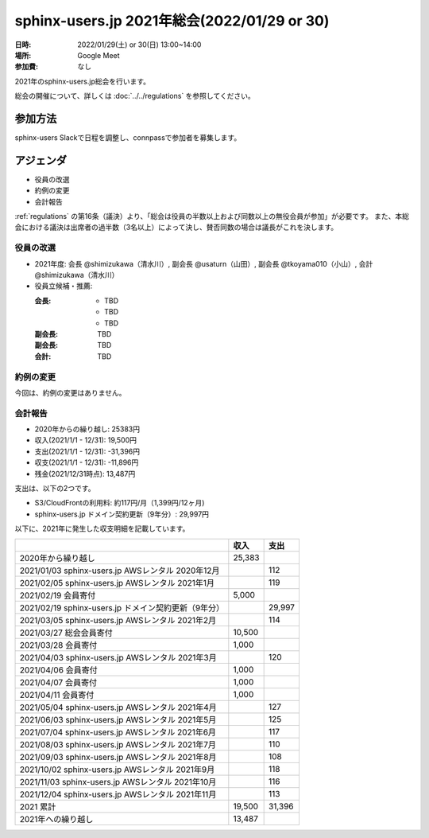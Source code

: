===========================================
sphinx-users.jp 2021年総会(2022/01/29 or 30)
===========================================

:日時: 2022/01/29(土) or 30(日) 13:00~14:00
:場所: Google Meet
:参加費: なし

2021年のsphinx-users.jp総会を行います。

総会の開催について、詳しくは :doc:`../../regulations` を参照してください。

参加方法
=========

sphinx-users Slackで日程を調整し、connpassで参加者を募集します。

.. sphinx-users Slackで日程を調整し、connpassで参加者を募集しました。
..
.. * https://sphinxjp.connpass.com/event/234494/

アジェンダ
==========

* 役員の改選
* 約例の変更
* 会計報告

:ref:`regulations` の第16条（議決）より、「総会は役員の半数以上および同数以上の無役会員が参加」が必要です。
また、本総会における議決は出席者の過半数（3名以上）によって決し、賛否同数の場合は議長がこれを決します。

.. 総会の様子
.. ==========
.. 
.. 参加者
.. 
.. * @shimizukawa （会長、会計）
.. * @usaturn （副会長）
.. * @tkoyama010 （副会長）
.. * TBD
.. * TBD
.. * TBD
.. 
.. :ref:`regulations` の第16条（議決）より、「総会は役員の半数以上および同数以上の無役会員が参加」したため、本総会は適法に成立しました。
.. また、本総会における議決は出席者の過半数（3名以上）によって決し、賛否同数の場合は議長がこれを決します。
.. 
.. 第14条（総会）より、本総会は会長が議長を務めます。
.. 
.. 議事進行
.. ---------
.. 
.. * 役員の改選
.. * 約例の変更
.. * 会計報告

役員の改選
----------

* 2021年度: 会長 @shimizukawa（清水川）, 副会長 @usaturn（山田）, 副会長 @tkoyama010（小山）, 会計 @shimizukawa（清水川）

* 役員立候補・推薦:

  :会長:
    * TBD
    * TBD
    * TBD
  :副会長: TBD
  :副会長: TBD
  :会計: TBD

.. * 決定:
.. 
..   :会長: @TBD （氏名）
..   :副会長: @TBD （氏名）
..   :副会長: @TBD （氏名）
..   :会計: @TBD （氏名）
.. 
.. * 満場一致で可決しました

約例の変更
----------

今回は、約例の変更はありません。


会計報告
--------

* 2020年からの繰り越し: 25383円
* 収入(2021/1/1 - 12/31): 19,500円
* 支出(2021/1/1 - 12/31): -31,396円
* 収支(2021/1/1 - 12/31): -11,896円
* 残金(2021/12/31時点): 13,487円

支出は、以下の2つです。

* S3/CloudFrontの利用料: 約117円/月（1,399円/12ヶ月)
* sphinx-users.jp ドメイン契約更新（9年分）: 29,997円

以下に、2021年に発生した収支明細を記載しています。

.. list-table::
   :header-rows: 1

   - *
     * 収入
     * 支出

   - * 2020年から繰り越し
     * 25,383
     *

   - * 2021/01/03  sphinx-users.jp AWSレンタル 2020年12月
     *
     * 112

   - * 2021/02/05  sphinx-users.jp AWSレンタル 2021年1月
     *
     * 119

   - * 2021/02/19  会員寄付
     * 5,000
     *

   - * 2021/02/19  sphinx-users.jp ドメイン契約更新（9年分）
     *
     * 29,997

   - * 2021/03/05  sphinx-users.jp AWSレンタル 2021年2月
     *
     * 114

   - * 2021/03/27  総会会員寄付
     * 10,500
     *

   - * 2021/03/28  会員寄付
     * 1,000
     *

   - * 2021/04/03  sphinx-users.jp AWSレンタル 2021年3月
     *
     * 120

   - * 2021/04/06  会員寄付
     * 1,000
     *

   - * 2021/04/07  会員寄付
     * 1,000
     *

   - * 2021/04/11  会員寄付
     * 1,000
     *

   - * 2021/05/04  sphinx-users.jp AWSレンタル 2021年4月
     *
     * 127

   - * 2021/06/03  sphinx-users.jp AWSレンタル 2021年5月
     *
     * 125

   - * 2021/07/04  sphinx-users.jp AWSレンタル 2021年6月
     *
     * 117

   - * 2021/08/03  sphinx-users.jp AWSレンタル 2021年7月
     *
     * 110

   - * 2021/09/03  sphinx-users.jp AWSレンタル 2021年8月
     *
     * 108

   - * 2021/10/02  sphinx-users.jp AWSレンタル 2021年9月
     *
     * 118

   - * 2021/11/03  sphinx-users.jp AWSレンタル 2021年10月
     *
     * 116

   - * 2021/12/04  sphinx-users.jp AWSレンタル 2021年11月
     *
     * 113

   - * 2021 累計
     * 19,500
     * 31,396

   - * 2021年への繰り越し
     * 13,487
     *

.. * 満場一致で可決しました
